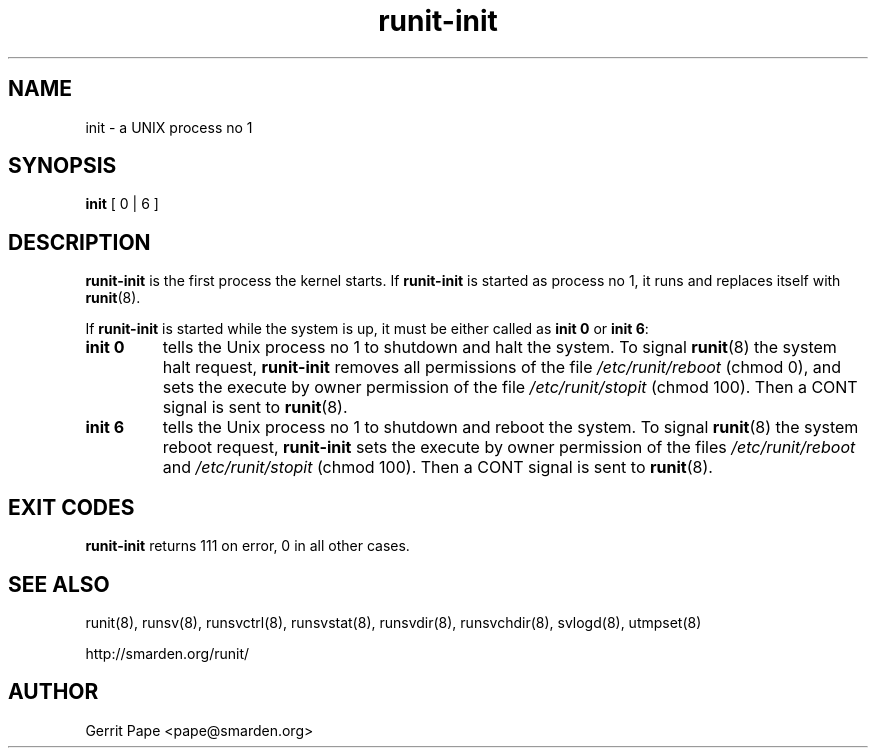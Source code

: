 .TH runit-init 8
.SH NAME
init \- a UNIX process no 1
.SH SYNOPSIS
.B init
[ 0 | 6 ]
.SH DESCRIPTION
.B runit-init
is the first process the kernel starts. If
.B runit-init
is started as process no 1, it runs and replaces itself with
.BR runit (8).
.P
If
.B runit-init
is started while the system is up, it must be either called as
.B init 0
or
.B init 6\fR:
.TP
.B init 0
tells the Unix process no 1 to shutdown and halt the system. To signal
.BR runit (8)
the system halt request,
.B runit-init
removes all permissions of the file
.I /etc/runit/reboot
(chmod 0), and sets the execute by owner permission of the file
.I /etc/runit/stopit
(chmod 100).
Then a CONT signal is sent to
.BR runit (8).
.TP
.B init 6
tells the Unix process no 1 to shutdown and reboot the system. To signal
.BR runit (8)
the system reboot request,
.B runit-init
sets the execute by owner permission of the files
.I /etc/runit/reboot
and
.I /etc/runit/stopit
(chmod 100). Then a CONT signal is sent to
.BR runit (8).
.SH EXIT CODES
.B runit-init
returns 111 on error, 0 in all other cases.
.SH SEE ALSO
runit(8),
runsv(8),
runsvctrl(8),
runsvstat(8),
runsvdir(8),
runsvchdir(8),
svlogd(8),
utmpset(8)
.P
http://smarden.org/runit/
.SH AUTHOR
Gerrit Pape <pape@smarden.org>
